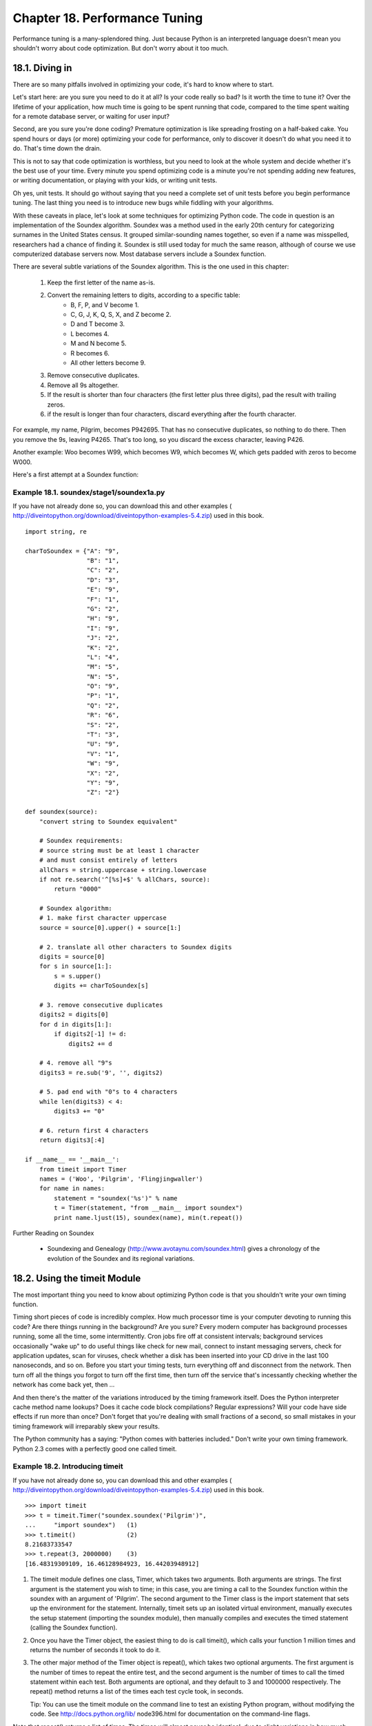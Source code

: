Chapter 18. Performance Tuning
===============================

Performance tuning is a many-splendored thing. Just because Python is an
interpreted language doesn't mean you shouldn't worry about code optimization.
But don't worry about it too much.

18.1. Diving in
----------------



There are so many pitfalls involved in optimizing your code, it's hard to know
where to start.

Let's start here: are you sure you need to do it at all? Is your code really so
bad? Is it worth the time to tune it? Over the lifetime of your application,
how much time is going to be spent running that code, compared to the time
spent waiting for a remote database server, or waiting for user input?

Second, are you sure you're done coding? Premature optimization is like
spreading frosting on a half-baked cake. You spend hours or days (or more)
optimizing your code for performance, only to discover it doesn't do what you
need it to do. That's time down the drain.

This is not to say that code optimization is worthless, but you need to look at
the whole system and decide whether it's the best use of your time. Every
minute you spend optimizing code is a minute you're not spending adding new
features, or writing documentation, or playing with your kids, or writing unit
tests.

Oh yes, unit tests. It should go without saying that you need a complete set of
unit tests before you begin performance tuning. The last thing you need is to
introduce new bugs while fiddling with your algorithms.

With these caveats in place, let's look at some techniques for optimizing
Python code. The code in question is an implementation of the Soundex
algorithm. Soundex was a method used in the early 20th century for categorizing
surnames in the United States census. It grouped similar-sounding names
together, so even if a name was misspelled, researchers had a chance of finding
it. Soundex is still used today for much the same reason, although of course we
use computerized database servers now. Most database servers include a Soundex
function.

There are several subtle variations of the Soundex algorithm. This is the one
used in this chapter:
   
 1. Keep the first letter of the name as-is.
 2. Convert the remaining letters to digits, according to a specific table:
      + B, F, P, and V become 1.
      + C, G, J, K, Q, S, X, and Z become 2.
      + D and T become 3.
      + L becomes 4.
      + M and N become 5.
      + R becomes 6.
      + All other letters become 9.
   
 3. Remove consecutive duplicates.
 4. Remove all 9s altogether.
 5. If the result is shorter than four characters (the first letter plus three
    digits), pad the result with trailing zeros.
 6. if the result is longer than four characters, discard everything after the
    fourth character.


For example, my name, Pilgrim, becomes P942695. That has no consecutive
duplicates, so nothing to do there. Then you remove the 9s, leaving P4265.
That's too long, so you discard the excess character, leaving P426.

Another example: Woo becomes W99, which becomes W9, which becomes W, which gets
padded with zeros to become W000.

Here's a first attempt at a Soundex function:


Example 18.1. soundex/stage1/soundex1a.py
~~~~~~~~~~~~~~~~~~~~~~~~~~~~~~~~~~~~~~~~~~


If you have not already done so, you can download this and other examples (
http://diveintopython.org/download/diveintopython-examples-5.4.zip) used in
this book.


::

    import string, re
    
    charToSoundex = {"A": "9",
                     "B": "1",
                     "C": "2",
                     "D": "3",
                     "E": "9",
                     "F": "1",
                     "G": "2",
                     "H": "9",
                     "I": "9",
                     "J": "2",
                     "K": "2",
                     "L": "4",
                     "M": "5",
                     "N": "5",
                     "O": "9",
                     "P": "1",
                     "Q": "2",
                     "R": "6",
                     "S": "2",
                     "T": "3",
                     "U": "9",
                     "V": "1",
                     "W": "9",
                     "X": "2",
                     "Y": "9",
                     "Z": "2"}
    
    def soundex(source):
        "convert string to Soundex equivalent"
    
        # Soundex requirements:
        # source string must be at least 1 character
        # and must consist entirely of letters
        allChars = string.uppercase + string.lowercase
        if not re.search('^[%s]+$' % allChars, source):
            return "0000"
    
        # Soundex algorithm:
        # 1. make first character uppercase
        source = source[0].upper() + source[1:]
        
        # 2. translate all other characters to Soundex digits
        digits = source[0]
        for s in source[1:]:
            s = s.upper()
            digits += charToSoundex[s]
    
        # 3. remove consecutive duplicates
        digits2 = digits[0]
        for d in digits[1:]:
            if digits2[-1] != d:
                digits2 += d
            
        # 4. remove all "9"s
        digits3 = re.sub('9', '', digits2)
        
        # 5. pad end with "0"s to 4 characters
        while len(digits3) < 4:
            digits3 += "0"
            
        # 6. return first 4 characters
        return digits3[:4]
    
    if __name__ == '__main__':
        from timeit import Timer
        names = ('Woo', 'Pilgrim', 'Flingjingwaller')
        for name in names:
            statement = "soundex('%s')" % name
            t = Timer(statement, "from __main__ import soundex")
            print name.ljust(15), soundex(name), min(t.repeat())



Further Reading on Soundex
   
  * Soundexing and Genealogy (http://www.avotaynu.com/soundex.html) gives a
    chronology of the evolution of the Soundex and its regional variations.

18.2. Using the timeit Module
------------------------------



The most important thing you need to know about optimizing Python code is that
you shouldn't write your own timing function.

Timing short pieces of code is incredibly complex. How much processor time is
your computer devoting to running this code? Are there things running in the
background? Are you sure? Every modern computer has background processes
running, some all the time, some intermittently. Cron jobs fire off at
consistent intervals; background services occasionally "wake up" to do useful
things like check for new mail, connect to instant messaging servers, check for
application updates, scan for viruses, check whether a disk has been inserted
into your CD drive in the last 100 nanoseconds, and so on. Before you start
your timing tests, turn everything off and disconnect from the network. Then
turn off all the things you forgot to turn off the first time, then turn off
the service that's incessantly checking whether the network has come back yet,
then ...

And then there's the matter of the variations introduced by the timing
framework itself. Does the Python interpreter cache method name lookups? Does
it cache code block compilations? Regular expressions? Will your code have side
effects if run more than once? Don't forget that you're dealing with small
fractions of a second, so small mistakes in your timing framework will
irreparably skew your results.

The Python community has a saying: "Python comes with batteries included."
Don't write your own timing framework. Python 2.3 comes with a perfectly good
one called timeit.


Example 18.2. Introducing timeit
~~~~~~~~~~~~~~~~~~~~~~~~~~~~~~~~~


If you have not already done so, you can download this and other examples (
http://diveintopython.org/download/diveintopython-examples-5.4.zip) used in
this book.


::

    >>> import timeit
    >>> t = timeit.Timer("soundex.soundex('Pilgrim')",
    ...     "import soundex")   (1)
    >>> t.timeit()              (2)
    8.21683733547
    >>> t.repeat(3, 2000000)    (3)
    [16.48319309109, 16.46128984923, 16.44203948912]

(1) The timeit module defines one class, Timer, which takes two arguments. Both
    arguments are strings. The first argument is the statement you wish to
    time; in this case, you are timing a call to the Soundex function within
    the soundex with an argument of 'Pilgrim'. The second argument to the Timer
    class is the import statement that sets up the environment for the
    statement. Internally, timeit sets up an isolated virtual environment,
    manually executes the setup statement (importing the soundex module), then
    manually compiles and executes the timed statement (calling the Soundex
    function).
(2) Once you have the Timer object, the easiest thing to do is call timeit(),
    which calls your function 1 million times and returns the number of seconds
    it took to do it.
(3) The other major method of the Timer object is repeat(), which takes two
    optional arguments. The first argument is the number of times to repeat the
    entire test, and the second argument is the number of times to call the
    timed statement within each test. Both arguments are optional, and they
    default to 3 and 1000000 respectively. The repeat() method returns a list
    of the times each test cycle took, in seconds.

    Tip:
    You can use the timeit module on the command line to test an existing
    Python program, without modifying the code. See http://docs.python.org/lib/
    node396.html for documentation on the command-line flags.


Note that repeat() returns a list of times. The times will almost never be
identical, due to slight variations in how much processor time the Python
interpreter is getting (and those pesky background processes that you can't get
rid of). Your first thought might be to say "Let's take the average and call
that The True Number."

In fact, that's almost certainly wrong. The tests that took longer didn't take
longer because of variations in your code or in the Python interpreter; they
took longer because of those pesky background processes, or other factors
outside of the Python interpreter that you can't fully eliminate. If the
different timing results differ by more than a few percent, you still have too
much variability to trust the results. Otherwise, take the minimum time and
discard the rest.

Python has a handy min function that takes a list and returns the smallest
value:


::

    >>> min(t.repeat(3, 1000000))
    8.22203948912
   
    Tip:
    The timeit module only works if you already know what piece of code you
    need to optimize. If you have a larger Python program and don't know where
    your performance problems are, check out the hotshot module. (http://
    docs.python.org/lib/module-hotshot.html)

18.3. Optimizing Regular Expressions
-------------------------------------



The first thing the Soundex function checks is whether the input is a non-empty
string of letters. What's the best way to do this?

If you answered "regular expressions", go sit in the corner and contemplate
your bad instincts. Regular expressions are almost never the right answer; they
should be avoided whenever possible. Not only for performance reasons, but
simply because they're difficult to debug and maintain. Also for performance
reasons.

This code fragment from soundex/stage1/soundex1a.py checks whether the function
argument source is a word made entirely of letters, with at least one letter
(not the empty string):


::

    allChars = string.uppercase + string.lowercase
    if not re.search('^[%s]+$' % allChars, source):
        return "0000"

How does soundex1a.py perform? For convenience, the __main__ section of the
script contains this code that calls the timeit module, sets up a timing test
with three different names, tests each name three times, and displays the
minimum time for each:


::

    if __name__ == '__main__':
        from timeit import Timer
        names = ('Woo', 'Pilgrim', 'Flingjingwaller')
        for name in names:
            statement = "soundex('%s')" % name
            t = Timer(statement, "from __main__ import soundex")
            print name.ljust(15), soundex(name), min(t.repeat())



So how does soundex1a.py perform with this regular expression?


::

    C:\samples\soundex\stage1>python soundex1a.py
    Woo             W000 19.3356647283
    Pilgrim         P426 24.0772053431
    Flingjingwaller F452 35.0463220884

As you might expect, the algorithm takes significantly longer when called with
longer names. There will be a few things we can do to narrow that gap (make the
function take less relative time for longer input), but the nature of the
algorithm dictates that it will never run in constant time.

The other thing to keep in mind is that we are testing a representative sample
of names. Woo is a kind of trivial case, in that it gets shorted down to a
single letter and then padded with zeros. Pilgrim is a normal case, of average
length and a mixture of significant and ignored letters. Flingjingwaller is
extraordinarily long and contains consecutive duplicates. Other tests might
also be helpful, but this hits a good range of different cases.

So what about that regular expression? Well, it's inefficient. Since the
expression is testing for ranges of characters (A-Z in uppercase, and a-z in
lowercase), we can use a shorthand regular expression syntax. Here is soundex/
stage1/soundex1b.py:


::

    if not re.search('^[A-Za-z]+$', source):
        return "0000"

timeit says soundex1b.py is slightly faster than soundex1a.py, but nothing to
get terribly excited about:


::

    C:\samples\soundex\stage1>python soundex1b.py
    Woo             W000 17.1361133887
    Pilgrim         P426 21.8201693232
    Flingjingwaller F452 32.7262294509

We saw in Section 15.3, ??Refactoring?? that regular expressions can be
compiled and reused for faster results. Since this regular expression never
changes across function calls, we can compile it once and use the compiled
version. Here is soundex/stage1/soundex1c.py:


::

    isOnlyChars = re.compile('^[A-Za-z]+$').search
    def soundex(source):
        if not isOnlyChars(source):
            return "0000"



Using a compiled regular expression in soundex1c.py is significantly faster:


::

    C:\samples\soundex\stage1>python soundex1c.py
    Woo             W000 14.5348347346
    Pilgrim         P426 19.2784703084
    Flingjingwaller F452 30.0893873383

But is this the wrong path? The logic here is simple: the input source needs to
be non-empty, and it needs to be composed entirely of letters. Wouldn't it be
faster to write a loop checking each character, and do away with regular
expressions altogether?

Here is soundex/stage1/soundex1d.py:


::

    if not source:
        return "0000"
    for c in source:
        if not ('A' <= c <= 'Z') and not ('a' <= c <= 'z'):
            return "0000"

It turns out that this technique in soundex1d.py is not faster than using a
compiled regular expression (although it is faster than using a non-compiled
regular expression):


::

    C:\samples\soundex\stage1>python soundex1d.py
    Woo             W000 15.4065058548
    Pilgrim         P426 22.2753567842
    Flingjingwaller F452 37.5845122774

Why isn't soundex1d.py faster? The answer lies in the interpreted nature of
Python. The regular expression engine is written in C, and compiled to run
natively on your computer. On the other hand, this loop is written in Python,
and runs through the Python interpreter. Even though the loop is relatively
simple, it's not simple enough to make up for the overhead of being
interpreted. Regular expressions are never the right answer... except when they
are.

It turns out that Python offers an obscure string method. You can be excused
for not knowing about it, since it's never been mentioned in this book. The
method is called isalpha(), and it checks whether a string contains only
letters.

This is soundex/stage1/soundex1e.py:
    if (not source) and (not source.isalpha()):


::

        return "0000"

How much did we gain by using this specific method in soundex1e.py? Quite a
bit.


::

    C:\samples\soundex\stage1>python soundex1e.py
    Woo             W000 13.5069504644
    Pilgrim         P426 18.2199394057
    Flingjingwaller F452 28.9975225902


Example 18.3. Best Result So Far: soundex/stage1/soundex1e.py
~~~~~~~~~~~~~~~~~~~~~~~~~~~~~~~~~~~~~~~~~~~~~~~~~~~~~~~~~~~~~~



.. sourcecode:: python

    import string, re
    
    charToSoundex = {"A": "9",
                     "B": "1",
                     "C": "2",
                     "D": "3",
                     "E": "9",
                     "F": "1",
                     "G": "2",
                     "H": "9",
                     "I": "9",
                     "J": "2",
                     "K": "2",
                     "L": "4",
                     "M": "5",
                     "N": "5",
                     "O": "9",
                     "P": "1",
                     "Q": "2",
                     "R": "6",
                     "S": "2",
                     "T": "3",
                     "U": "9",
                     "V": "1",
                     "W": "9",
                     "X": "2",
                     "Y": "9",
                     "Z": "2"}
    
    def soundex(source):
        if (not source) and (not source.isalpha()):
            return "0000"
        source = source[0].upper() + source[1:]
        digits = source[0]
        for s in source[1:]:
            s = s.upper()
            digits += charToSoundex[s]
        digits2 = digits[0]
        for d in digits[1:]:
            if digits2[-1] != d:
                digits2 += d
        digits3 = re.sub('9', '', digits2)
        while len(digits3) < 4:
            digits3 += "0"
        return digits3[:4]
    
    if __name__ == '__main__':
        from timeit import Timer
        names = ('Woo', 'Pilgrim', 'Flingjingwaller')
        for name in names:
            statement = "soundex('%s')" % name
            t = Timer(statement, "from __main__ import soundex")
            print name.ljust(15), soundex(name), min(t.repeat())



18.4. Optimizing Dictionary Lookups
------------------------------------



The second step of the Soundex algorithm is to convert characters to digits in
a specific pattern. What's the best way to do this?

The most obvious solution is to define a dictionary with individual characters
as keys and their corresponding digits as values, and do dictionary lookups on
each character. This is what we have in soundex/stage1/soundex1c.py (the
current best result so far):


::

    charToSoundex = {"A": "9",
                     "B": "1",
                     "C": "2",
                     "D": "3",
                     "E": "9",
                     "F": "1",
                     "G": "2",
                     "H": "9",
                     "I": "9",
                     "J": "2",
                     "K": "2",
                     "L": "4",
                     "M": "5",
                     "N": "5",
                     "O": "9",
                     "P": "1",
                     "Q": "2",
                     "R": "6",
                     "S": "2",
                     "T": "3",
                     "U": "9",
                     "V": "1",
                     "W": "9",
                     "X": "2",
                     "Y": "9",
                     "Z": "2"}
    
    def soundex(source):
        # ... input check omitted for brevity ...
        source = source[0].upper() + source[1:]
        digits = source[0]
        for s in source[1:]:
            s = s.upper()
            digits += charToSoundex[s]



You timed soundex1c.py already; this is how it performs:


::

    C:\samples\soundex\stage1>python soundex1c.py
    Woo             W000 14.5341678901
    Pilgrim         P426 19.2650071448
    Flingjingwaller F452 30.1003563302

This code is straightforward, but is it the best solution? Calling upper() on
each individual character seems inefficient; it would probably be better to
call upper() once on the entire string.

Then there's the matter of incrementally building the digits string.
Incrementally building strings like this is horribly inefficient; internally,
the Python interpreter needs to create a new string each time through the loop,
then discard the old one.

Python is good at lists, though. It can treat a string as a list of characters
automatically. And lists are easy to combine into strings again, using the
string method join().

Here is soundex/stage2/soundex2a.py, which converts letters to digits by using
?? and lambda:


::

    def soundex(source):
        # ...
        source = source.upper()
        digits = source[0] + "".join(map(lambda c: charToSoundex[c], source[1:]))



Surprisingly, soundex2a.py is not faster:


::

    C:\samples\soundex\stage2>python soundex2a.py
    Woo             W000 15.0097526362
    Pilgrim         P426 19.254806407
    Flingjingwaller F452 29.3790847719

The overhead of the anonymous lambda function kills any performance you gain by
dealing with the string as a list of characters.

soundex/stage2/soundex2b.py uses a list comprehension instead of ?? and lambda:


::

    source = source.upper()
    digits = source[0] + "".join([charToSoundex[c] for c in source[1:]])

Using a list comprehension in soundex2b.py is faster than using ?? and lambda
in soundex2a.py, but still not faster than the original code (incrementally
building a string in soundex1c.py):


::

    C:\samples\soundex\stage2>python soundex2b.py
    Woo             W000 13.4221324219
    Pilgrim         P426 16.4901234654
    Flingjingwaller F452 25.8186157738

It's time for a radically different approach. Dictionary lookups are a general
purpose tool. Dictionary keys can be any length string (or many other data
types), but in this case we are only dealing with single-character keys and
single-character values. It turns out that Python has a specialized function
for handling exactly this situation: the string.maketrans function.

This is soundex/stage2/soundex2c.py:


::

    allChar = string.uppercase + string.lowercase
    charToSoundex = string.maketrans(allChar, "91239129922455912623919292" * 2)
    def soundex(source):
        # ...
        digits = source[0].upper() + source[1:].translate(charToSoundex)



What the heck is going on here? string.maketrans creates a translation matrix
between two strings: the first argument and the second argument. In this case,
the first argument is the string
ABCDEFGHIJKLMNOPQRSTUVWXYZabcdefghijklmnopqrstuvwxyz, and the second argument
is the string 9123912992245591262391929291239129922455912623919292. See the
pattern? It's the same conversion pattern we were setting up longhand with a
dictionary. A maps to 9, B maps to 1, C maps to 2, and so forth. But it's not a
dictionary; it's a specialized data structure that you can access using the
string method translate, which translates each character into the corresponding
digit, according to the matrix defined by string.maketrans.

timeit shows that soundex2c.py is significantly faster than defining a
dictionary and looping through the input and building the output incrementally:


::

    C:\samples\soundex\stage2>python soundex2c.py
    Woo             W000 11.437645008
    Pilgrim         P426 13.2825062962
    Flingjingwaller F452 18.5570110168

You're not going to get much better than that. Python has a specialized
function that does exactly what you want to do; use it and move on.


Example 18.4. Best Result So Far: soundex/stage2/soundex2c.py
~~~~~~~~~~~~~~~~~~~~~~~~~~~~~~~~~~~~~~~~~~~~~~~~~~~~~~~~~~~~~~



.. sourcecode:: python

    import string, re
    
    allChar = string.uppercase + string.lowercase
    charToSoundex = string.maketrans(allChar, "91239129922455912623919292" * 2)
    isOnlyChars = re.compile('^[A-Za-z]+$').search
    
    def soundex(source):
        if not isOnlyChars(source):
            return "0000"
        digits = source[0].upper() + source[1:].translate(charToSoundex)
        digits2 = digits[0]
        for d in digits[1:]:
            if digits2[-1] != d:
                digits2 += d
        digits3 = re.sub('9', '', digits2)
        while len(digits3) < 4:
            digits3 += "0"
        return digits3[:4]
    
    if __name__ == '__main__':
        from timeit import Timer
        names = ('Woo', 'Pilgrim', 'Flingjingwaller')
        for name in names:
            statement = "soundex('%s')" % name
            t = Timer(statement, "from __main__ import soundex")
            print name.ljust(15), soundex(name), min(t.repeat())



18.5. Optimizing List Operations
---------------------------------



The third step in the Soundex algorithm is eliminating consecutive duplicate
digits. What's the best way to do this?

Here's the code we have so far, in soundex/stage2/soundex2c.py:
    digits2 = digits[0]


::

    for d in digits[1:]:
        if digits2[-1] != d:
            digits2 += d

Here are the performance results for soundex2c.py:


::

    C:\samples\soundex\stage2>python soundex2c.py
    Woo             W000 12.6070768771
    Pilgrim         P426 14.4033353401
    Flingjingwaller F452 19.7774882003

The first thing to consider is whether it's efficient to check digits[-1] each
time through the loop. Are list indexes expensive? Would we be better off
maintaining the last digit in a separate variable, and checking that instead?

To answer this question, here is soundex/stage3/soundex3a.py:
    digits2 = ''


::

    last_digit = ''
    for d in digits:
        if d != last_digit:
            digits2 += d
            last_digit = d

soundex3a.py does not run any faster than soundex2c.py, and may even be
slightly slower (although it's not enough of a difference to say for sure):


::

    C:\samples\soundex\stage3>python soundex3a.py
    Woo             W000 11.5346048171
    Pilgrim         P426 13.3950636184
    Flingjingwaller F452 18.6108927252

Why isn't soundex3a.py faster? It turns out that list indexes in Python are
extremely efficient. Repeatedly accessing digits2[-1] is no problem at all. On
the other hand, manually maintaining the last seen digit in a separate variable
means we have two variable assignments for each digit we're storing, which
wipes out any small gains we might have gotten from eliminating the list
lookup.

Let's try something radically different. If it's possible to treat a string as
a list of characters, it should be possible to use a list comprehension to
iterate through the list. The problem is, the code needs access to the previous
character in the list, and that's not easy to do with a straightforward list
comprehension.

However, it is possible to create a list of index numbers using the built-in
range() function, and use those index numbers to progressively search through
the list and pull out each character that is different from the previous
character. That will give you a list of characters, and you can use the string
method join() to reconstruct a string from that.

Here is soundex/stage3/soundex3b.py:
    digits2 = "".join([digits[i] for i in range(len(digits))


::

                       if i == 0 or digits[i-1] != digits[i]])

Is this faster? In a word, no.


::

    C:\samples\soundex\stage3>python soundex3b.py
    Woo             W000 14.2245271396
    Pilgrim         P426 17.8337165757
    Flingjingwaller F452 25.9954005327

It's possible that the techniques so far as have been "string-centric". Python
can convert a string into a list of characters with a single command: list
('abc') returns ['a', 'b', 'c']. Furthermore, lists can be modified in place
very quickly. Instead of incrementally building a new list (or string) out of
the source string, why not move elements around within a single list?

Here is soundex/stage3/soundex3c.py, which modifies a list in place to remove
consecutive duplicate elements:


::

    digits = list(source[0].upper() + source[1:].translate(charToSoundex))
    i=0
    for item in digits:
        if item==digits[i]: continue
        i+=1
        digits[i]=item
    del digits[i+1:]
    digits2 = "".join(digits)

Is this faster than soundex3a.py or soundex3b.py? No, in fact it's the slowest
method yet:


::

    C:\samples\soundex\stage3>python soundex3c.py
    Woo             W000 14.1662554878
    Pilgrim         P426 16.0397885765
    Flingjingwaller F452 22.1789341942

We haven't made any progress here at all, except to try and rule out several "
clever" techniques. The fastest code we've seen so far was the original, most
straightforward method (soundex2c.py). Sometimes it doesn't pay to be clever.


Example 18.5. Best Result So Far: soundex/stage2/soundex2c.py
~~~~~~~~~~~~~~~~~~~~~~~~~~~~~~~~~~~~~~~~~~~~~~~~~~~~~~~~~~~~~~



.. sourcecode:: python

    import string, re
    
    allChar = string.uppercase + string.lowercase
    charToSoundex = string.maketrans(allChar, "91239129922455912623919292" * 2)
    isOnlyChars = re.compile('^[A-Za-z]+$').search
    
    def soundex(source):
        if not isOnlyChars(source):
            return "0000"
        digits = source[0].upper() + source[1:].translate(charToSoundex)
        digits2 = digits[0]
        for d in digits[1:]:
            if digits2[-1] != d:
                digits2 += d
        digits3 = re.sub('9', '', digits2)
        while len(digits3) < 4:
            digits3 += "0"
        return digits3[:4]
    
    if __name__ == '__main__':
        from timeit import Timer
        names = ('Woo', 'Pilgrim', 'Flingjingwaller')
        for name in names:
            statement = "soundex('%s')" % name
            t = Timer(statement, "from __main__ import soundex")
            print name.ljust(15), soundex(name), min(t.repeat())



18.6. Optimizing String Manipulation
-------------------------------------



The final step of the Soundex algorithm is padding short results with zeros,
and truncating long results. What is the best way to do this?

This is what we have so far, taken from soundex/stage2/soundex2c.py:


::

    digits3 = re.sub('9', '', digits2)
    while len(digits3) < 4:
        digits3 += "0"
    return digits3[:4]

These are the results for soundex2c.py:


::

    C:\samples\soundex\stage2>python soundex2c.py
    Woo             W000 12.6070768771
    Pilgrim         P426 14.4033353401
    Flingjingwaller F452 19.7774882003

The first thing to consider is replacing that regular expression with a loop.
This code is from soundex/stage4/soundex4a.py:


::

    digits3 = ''
    for d in digits2:
        if d != '9':
            digits3 += d

Is soundex4a.py faster? Yes it is:


::

    C:\samples\soundex\stage4>python soundex4a.py
    Woo             W000 6.62865531792
    Pilgrim         P426 9.02247576158
    Flingjingwaller F452 13.6328416042

But wait a minute. A loop to remove characters from a string? We can use a
simple string method for that. Here's soundex/stage4/soundex4b.py:


::

    digits3 = digits2.replace('9', '')

Is soundex4b.py faster? That's an interesting question. It depends on the
input:


::

    C:\samples\soundex\stage4>python soundex4b.py
    Woo             W000 6.75477414029
    Pilgrim         P426 7.56652144337
    Flingjingwaller F452 10.8727729362

The string method in soundex4b.py is faster than the loop for most names, but
it's actually slightly slower than soundex4a.py in the trivial case (of a very
short name). Performance optimizations aren't always uniform; tuning that makes
one case faster can sometimes make other cases slower. In this case, the
majority of cases will benefit from the change, so let's leave it at that, but
the principle is an important one to remember.

Last but not least, let's examine the final two steps of the algorithm: padding
short results with zeros, and truncating long results to four characters. The
code you see in soundex4b.py does just that, but it's horribly inefficient.
Take a look at soundex/stage4/soundex4c.py to see why:


::

    digits3 += '000'
    return digits3[:4]

Why do we need a while loop to pad out the result? We know in advance that
we're going to truncate the result to four characters, and we know that we
already have at least one character (the initial letter, which is passed
unchanged from the original source variable). That means we can simply add
three zeros to the output, then truncate it. Don't get stuck in a rut over the
exact wording of the problem; looking at the problem slightly differently can
lead to a simpler solution.

How much speed do we gain in soundex4c.py by dropping the while loop? It's
significant:


::

    C:\samples\soundex\stage4>python soundex4c.py
    Woo             W000 4.89129791636
    Pilgrim         P426 7.30642134685
    Flingjingwaller F452 10.689832367

Finally, there is still one more thing you can do to these three lines of code
to make them faster: you can combine them into one line. Take a look at soundex
/stage4/soundex4d.py:


::

    return (digits2.replace('9', '') + '000')[:4]

Putting all this code on one line in soundex4d.py is barely faster than
soundex4c.py:


::

    C:\samples\soundex\stage4>python soundex4d.py
    Woo             W000 4.93624105857
    Pilgrim         P426 7.19747593619
    Flingjingwaller F452 10.5490700634

It is also significantly less readable, and for not much performance gain. Is
that worth it? I hope you have good comments. Performance isn't everything.
Your optimization efforts must always be balanced against threats to your
program's readability and maintainability.

18.7. Summary
--------------



This chapter has illustrated several important aspects of performance tuning in
Python, and performance tuning in general.
   
  * If you need to choose between regular expressions and writing a loop,
    choose regular expressions. The regular expression engine is compiled in C
    and runs natively on your computer; your loop is written in Python and runs
    through the Python interpreter.
  * If you need to choose between regular expressions and string methods,
    choose string methods. Both are compiled in C, so choose the simpler one.
  * General-purpose dictionary lookups are fast, but specialtiy functions
    such as string.maketrans and string methods such as isalpha() are faster.
    If Python has a custom-tailored function for you, use it.
  * Don't be too clever. Sometimes the most obvious algorithm is also the
    fastest.
  * Don't sweat it too much. Performance isn't everything.


I can't emphasize that last point strongly enough. Over the course of this
chapter, you made this function three times faster and saved 20 seconds over 1
million function calls. Great. Now think: over the course of those million
function calls, how many seconds will your surrounding application wait for a
database connection? Or wait for disk I/O? Or wait for user input? Don't spend
too much time over-optimizing one algorithm, or you'll ignore obvious
improvements somewhere else. Develop an instinct for the sort of code that
Python runs well, correct obvious blunders if you find them, and leave the rest
alone.

